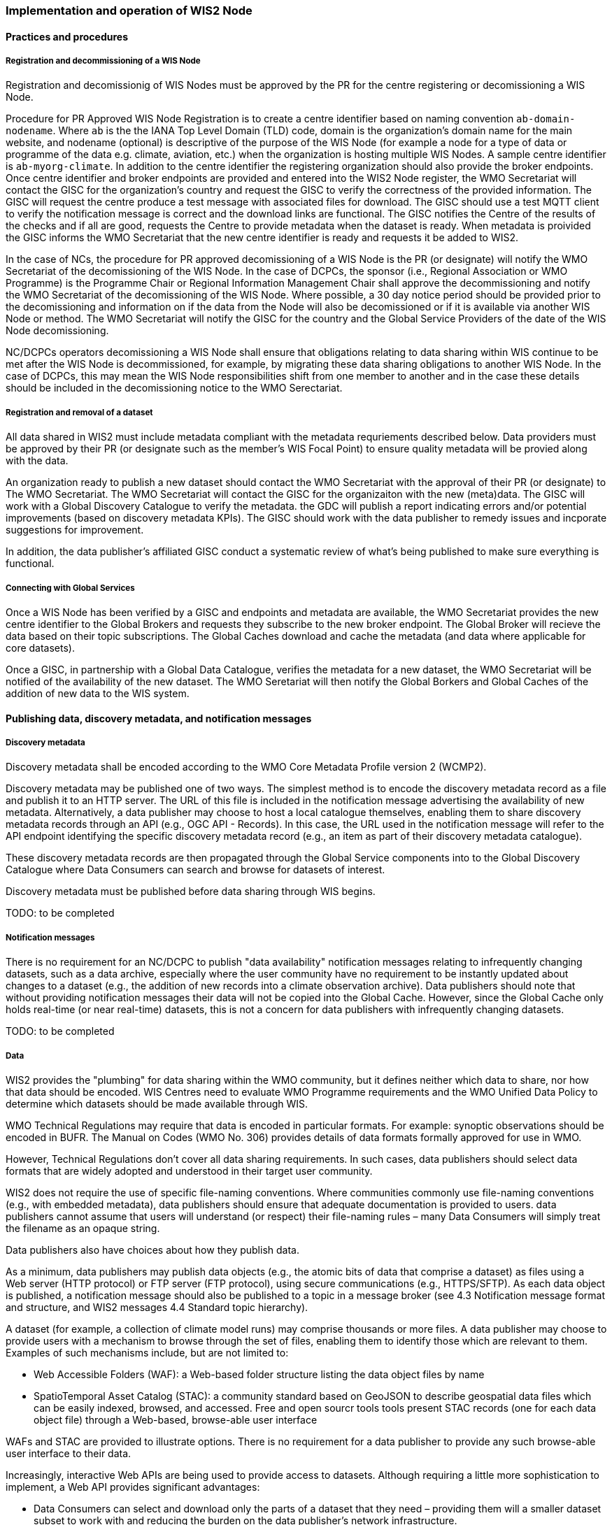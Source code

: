 === Implementation and operation of WIS2 Node

==== Practices and procedures

===== Registration and decommissioning of a WIS Node

Registration and decomissionig of WIS Nodes must be approved by the PR for the centre registering or decomissioning a WIS Node.

Procedure for PR Approved WIS Node Registration is to create a centre identifier based on naming convention `ab-domain-nodename`.  Where `ab` is the the IANA Top Level Domain (TLD) code, domain is the organization's domain name for the main website, and nodename (optional) is descriptive of the purpose of the WIS Node (for example a node for a type of data or programme of the data e.g. climate, aviation, etc.) when the organization is hosting multiple WIS Nodes. A sample centre identifier is `ab-myorg-climate`.  In addition to the centre identifier the registering organization should also provide the broker endpoints.  Once centre identifier and broker endpoints are provided and entered into the WIS2 Node register, the WMO Secretariat will contact the GISC for the organization's country and request the GISC to verify the correctness of the provided information.  The GISC will request the centre produce a test message with associated files for download.  The GISC should use a test MQTT client to verify the notification message is correct and the download links are functional.  The GISC notifies the Centre of the results of the checks and if all are good, requests the Centre to provide metadata when the dataset is ready.  When metadata is proivided the GISC informs the WMO Secretariat that the new centre identifier is ready and requests it be added to WIS2.

In the case of NCs, the procedure for PR approved decomissioning of a WIS Node is the PR (or designate) will notify the WMO Secretariat of the decomissioning of the WIS Node. In the case of DCPCs, the sponsor (i.e., Regional Association or WMO Programme) is the Programme Chair or Regional Information Management Chair shall approve the decommissioning and notify the WMO Secretariat of the decomissioning of the WIS Node. Where possible, a 30 day notice period should be provided prior to the decomissioning and information on if the data from the Node will also be decomissioned or if it is available via another WIS Node or method.  The WMO Secretariat will notify the GISC for the country and the Global Service Providers of the date of the WIS Node decomissioning.  

NC/DCPCs operators decomissioning a WIS Node shall ensure that obligations relating to data sharing within WIS continue to be met after the WIS Node is decommissioned, for example, by migrating these data sharing obligations to another WIS Node. In the case of DCPCs, this may mean the WIS Node responsibilities shift from one member to another and in the case these details should be included in the decomissioning notice to the WMO Serectariat.

===== Registration and removal of a dataset

All data shared in WIS2 must include metadata compliant with the metadata requriements described below.  Data providers must be approved by their PR (or designate such as the member's WIS Focal Point) to ensure quality metadata will be provied along with the data.

An organization ready to publish a new dataset should contact the WMO Secretariat with the approval of their PR (or designate) to The WMO Secretariat.  The WMO Secretariat will contact the GISC for the organizaiton with the new (meta)data.  The GISC will work with a Global Discovery Catalogue to verify the metadata.  the GDC will publish a report indicating errors and/or potential improvements (based on discovery metadata KPIs). The GISC should work with the data publisher to remedy issues and incporate suggestions for improvement.  

In addition, the data publisher's affiliated GISC conduct a systematic review of what's being published to make sure everything is functional.

===== Connecting with Global Services

Once a WIS Node has been verified by a GISC and endpoints and metadata are available, the WMO Secretariat provides the new centre identifier to the Global Brokers and requests they subscribe to the new broker endpoint.  The Global Broker will recieve the data based on their topic subscriptions.  The Global Caches download and cache the metadata (and data where applicable for core datasets).

Once a GISC, in partnership with a Global Data Catalogue, verifies the metadata for a new dataset, the WMO Secretariat will be notified of the availability of the new dataset.  The WMO Seretariat will then notify the Global Borkers and Global Caches of the addition of new data to the WIS system.


==== Publishing data, discovery metadata, and notification messages


===== Discovery metadata

Discovery metadata shall be encoded according to the WMO Core Metadata Profile version 2 (WCMP2).

Discovery metadata may be published one of two ways. The simplest method is to encode the discovery metadata record as a file and publish it to an HTTP server. The URL of this file is included in the notification message advertising the availability of new metadata. Alternatively, a data publisher may choose to host a local catalogue themselves, enabling them to share discovery metadata records through an API (e.g., OGC API - Records). In this case, the URL used in the notification message will refer to the API endpoint identifying the specific discovery metadata record (e.g., an item as part of their discovery metadata catalogue).   

These discovery metadata records are then propagated through the Global Service components into to the Global Discovery Catalogue where Data Consumers can search and browse for datasets of interest.

Discovery metadata must be published before data sharing through WIS begins.

TODO: to be completed

===== Notification messages

There is no requirement for an NC/DCPC to publish "data availability" notification messages relating to infrequently changing datasets, such as a data archive, especially where the user community have no requirement to be instantly updated about changes to a dataset (e.g., the addition of new records into a climate observation archive). Data publishers should note that without providing notification messages their data will not be copied into the Global Cache. However, since the Global Cache only holds real-time (or near real-time) datasets, this is not a concern for data publishers with infrequently changing datasets.

TODO: to be completed

===== Data

WIS2 provides the "plumbing" for data sharing within the WMO community, but it defines neither which data to share, nor how that data should be encoded. WIS Centres need to evaluate WMO Programme requirements and the WMO Unified Data Policy to determine which datasets should be made available through WIS.

WMO Technical Regulations may require that data is encoded in particular formats. For example: synoptic observations should be encoded in BUFR. The Manual on Codes (WMO No. 306) provides details of data formats formally approved for use in WMO. 

However, Technical Regulations don’t cover all data sharing requirements. In such cases, data publishers should select data formats that are widely adopted and understood in their target user community. 

WIS2 does not require the use of specific file-naming conventions. Where communities commonly use file-naming conventions (e.g., with embedded metadata), data publishers should ensure that adequate documentation is provided to users. data publishers cannot assume that users will understand (or respect) their file-naming rules – many Data Consumers will simply treat the filename as an opaque string.

Data publishers also have choices about how they publish data.

As a minimum, data publishers may publish data objects (e.g., the atomic bits of data that comprise a dataset) as files using a Web server (HTTP protocol) or FTP server (FTP protocol), using secure communications (e.g., HTTPS/SFTP). As each data object is published, a notification message should also be published to a topic in a message broker (see 4.3 Notification message format and structure, and WIS2 messages 4.4 Standard topic hierarchy).

A dataset (for example, a collection of climate model runs) may comprise thousands or more files. A data publisher may choose to provide users with a mechanism to browse through the set of files, enabling them to identify those which are relevant to them. Examples of such mechanisms include, but are not limited to:

* Web Accessible Folders (WAF): a Web-based folder structure listing the data object files by name
* SpatioTemporal Asset Catalog (STAC): a community standard based on GeoJSON to describe geospatial data files which can be easily indexed, browsed, and accessed. Free and open sourcr tools  tools present STAC records (one for each data object file) through a Web-based, browse-able user interface

WAFs and STAC are provided to illustrate options. There is no requirement for a data publisher to provide any such browse-able user interface to their data.

Increasingly, interactive Web APIs are being used to provide access to datasets. Although requiring a little more sophistication to implement, a Web API provides significant advantages:

* Data Consumers can select and download only the parts of a dataset that they need – providing them will a smaller dataset subset to work with and reducing the burden on the data publisher’s network infrastructure.
* Data Consumers are insulated from the complexities of how a data publisher chooses to persist their data. The Web API can provide access to datasets in a way that is easy for users to understand.
* A Web API may allow Data Consumers to download data in their preferred file format or encoding. 

WIS-TECHSPEC-2 states:

    4.3.3 URLs provided for accessing core data, as defined in WMO Unified Data Policy (Res. 1), and discovery metadata shall be directly resolvable, i.e., data or discovery metadata can be downloaded simply by resolving the given URL without further action, such as populating elements of an API, is required.

When using a Web API to publish "core" data, the URL included in the data availability notification message must be directly resolvable, i.e., the Data Consumer must not be required to complete any additional fields in the API request. This can be achieved by identifying the data object in the URL. A Data Consumer or a Global Cache instance can simply resolve the URL to download the data object regardless of the manner in which it is made available.  

WIS2 seeks to leverage the experience of data publishers who have been using Web APIs to serve their communities.

First, interactive Web APIs should be self-describing. A Data Consumer should not need to know, apriori, how to make requests from a Web API. They should be able to discover this information from the Web API endpoint itself – even if this is just a link to a documentation page they need to read.

Second, we recommend that Web APIs are compliant with OpenAPI version 3 or later. OpenAPI provides a standardised mechanism to describe the API. Effectively, OpenAPI provides metadata that describes the Web API endpoint. Tooling (free and, commercial, etc.) is widely available that can read this metadata and automatically generate client applications to query the Web API.

Third, the Open Geospatial Consortium (OGC) have developed a suite of APIs (called "OGC APIs") that are designed specifically to provide APIs for geospatial data workflows (discovery, vizualisation, access, processing/exploitation) – all of which build on OpenAPI v3. Among these, OGC API – Environmental Data Retrieval (EDR), OGC API – Features, and OGC API - Coverages are considered particularly useful. Because these are open standards, there is an ever-growing suite of software implementations (both free and proprietary) that support them. We recommend that data publishers assess these open-standard API specifications to determine their suitability to for publishing their datasets using APIs.

Finally, we are increasingly concerned with providing access to very large datasets. The OGC has published a series of informative blogs on the subject of cloud-native geospatial data sharing. These are listed among in section 11.4.2 Informative References TODO PROPER CROSSREF.

====== Publication and topic selection

When publishing a dataset, a data publisher selects a given topic according to the WIS Topic Hierarchy.  Given the multidisciplinary nature of some data, a data publisher must select a single topic for publication purposes, and always uses WCMP2 discovery metadata to provide a fulsome description of their dataset and its relevance to additional disciplines.

Metadata is the method by which datasets are ultimately made available in the WIS2 system.  The goal is for data providers who have PR authorization to have a lightweight method to provide their datasets to WIS.  With this goal in mind, there are several acceptable methods to publish metadata:  

- Option 1: deploy a WIS2 node  
- Option 2: a MQTT broker and HTTP server  
- Option 3: a bilateral agreemnt for another organization to publish metadata publication on behalf of the data provider (potential organizations providing this service are GISCs and NMHS or potentional through a WIS2 portal in the future). 

For infrequently updated datasets the following process should be followed:  

- Publish initial metadata  
- Publish update metadata
- Data update notification: normal notification message with `property.cache=false`

===== Use of the "experimental" topic  

The "experimental" topic is necessary for the WIS2 pre-operational phase and future pre-operational data exchange in test mode.

The experimental topic sits under domain (level 8), e.g. ...weather/experimental. Data publishers can can extend the experimental branch with sub-topics as they deem appropriate.  

Data consumers must not assume that experimental topics will be durable (i.e., they may change or be removed).  

==== Performance management

===== Service levels and performance indicators

A WIS2 Node must be able to:  

- Publish datasets and compliant metadata and discovery metadata  
  * Publish metadata to the Global Data Catalogue
  * Publish core data to the Global Cache
  * Publish data for consumer access
  * Publish data embedded in a message (i.e., CAP warnings)
  * Receive metadata publication errors from the Global Data Catalogue  
  * Provide metadata with topics to Global Brokers

===== Provision of system performance metrics

WIS Nodes should provide annual performance metrics to their GISC.

If contacted by the Global Montior via GISC for a performance issue, the WIS Node should provide metrics to the GISC and Global Monitor when service is restored to indicate resolution of the issue.

==== WIS Node reference implementation: wis2box

To provide a WIS Node, members may use whichever software components they consider most appropriate to comply with WIS2 Technical Regulations.

To assist Members participate in WIS2, a free and open-source Reference Implementation is available for use.  WIS2 in a box (wis2box) implements the requirements of a WIS2 Node in as well as additional enhancements. wis2box builds on mature and robust free and open-source software components that are widely adopted for operational use.

wis2box provides functionality required for both data publisher and data consumer roles. It provides the following technical functions:

* Configuration, generation and publication of data (real-time or archive) and metadata to WIS2, compliant to WIS2 Node requirements
* MQTT Message Broker and notification message publication (Subscribe)
* HTTP object storage and raw data access (Download)
* Station metadata curation / editing tools (user interface)
* Discovery metadata curation / editing tools (user interface)
* Data entry tools (user interfaces)
* OGC API server, providing dynamic APIs for discovery, access, visualization and processing functionality (APIs)
* Extensible data "pipelines", allowing for transformation, processing and publishing of additional data types
* Provision of system performance and data availability metrics 
* Access control for recommended data publication, as required
* Subscription to notifications and and download of WIS data from Global Services 
* Modular design, allowing for extending to meet additional requirements or integrate with existing data management systems

Project documentation can be found at https://docs.wis2box.wis.wmo.int

wis2box is managed as a free and open source project.  Source code, issue tracking and discussions are hosted in the open on GitHub: https://docs.wis2box.wis.wmo.int.